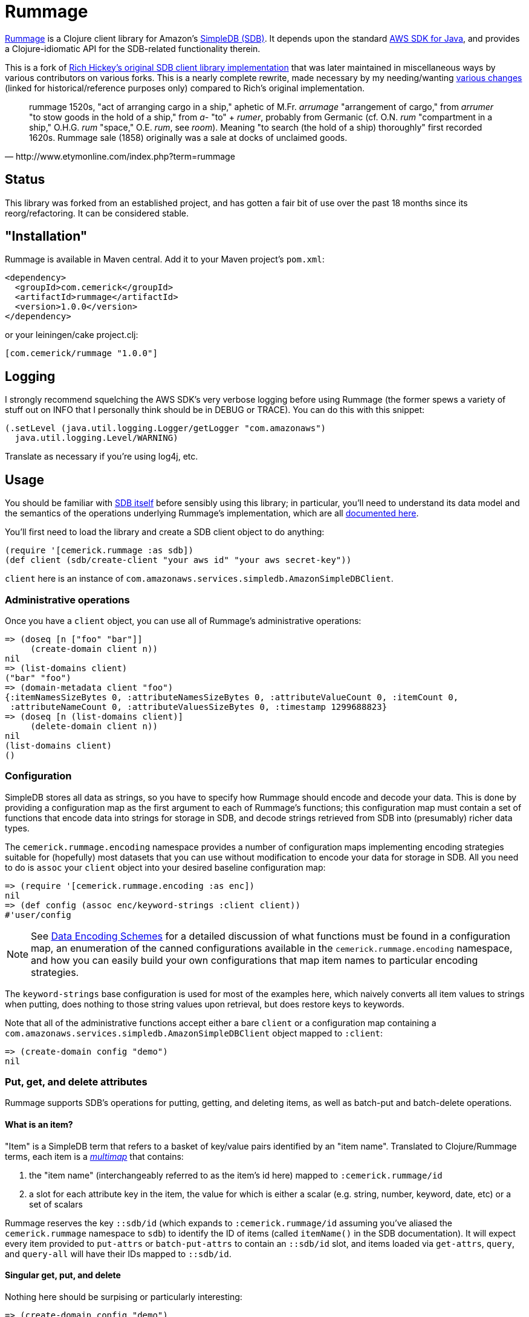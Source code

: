 = Rummage

http://github.com/cemerick/rummage[Rummage] is a Clojure client
library for Amazon's http://aws.amazon.com/simpledb/[SimpleDB (SDB)].  It depends upon
the standard http://aws.amazon.com/sdkforjava/[AWS SDK for Java],
and provides a Clojure-idiomatic API for the SDB-related functionality
therein.

This is a fork of https://github.com/richhickey/sdb[Rich Hickey's original SDB client library implementation]
that was later maintained in miscellaneous ways by various contributors on various forks.
This is a nearly complete rewrite, made necessary by my needing/wanting
https://docs.google.com/document/d/1K5p2RRVtvYxBNLEJuWGNf1iZak2ri8cI73joWu9K1W0/edit?hl=en&authkey=CMDR_6AF[various changes]
(linked for historical/reference purposes only) compared to Rich's original implementation.

[quote,http://www.etymonline.com/index.php?term=rummage]
_____ 
rummage
    1520s, "act of arranging cargo in a ship," aphetic of M.Fr. _arrumage_
    "arrangement of cargo," from _arrumer_ "to stow goods in the hold of a ship,"
    from _a-_ "to" + _rumer_, probably from Germanic (cf. O.N. _rum_ "compartment in a ship,"
    O.H.G. _rum_ "space," O.E. _rum_, see _room_).
    Meaning "to search (the hold of a ship) thoroughly" first recorded 1620s.
    Rummage sale (1858) originally was a sale at docks of unclaimed goods.
_____    

== Status

This library was forked from an established project, and has gotten a fair bit of use over the past 18 months since its reorg/refactoring.  It can be considered stable.

== "Installation"

Rummage is available in Maven central.  Add it to your Maven project's `pom.xml`:

----
<dependency>
  <groupId>com.cemerick</groupId>
  <artifactId>rummage</artifactId>
  <version>1.0.0</version>
</dependency>
----

or your leiningen/cake project.clj:

----
[com.cemerick/rummage "1.0.0"]
----

== Logging

I strongly recommend squelching the AWS SDK's very verbose logging
before using Rummage (the former spews a variety of stuff out on
INFO that I personally think should be in DEBUG or TRACE).  You can
do this with this snippet:

----
(.setLevel (java.util.logging.Logger/getLogger "com.amazonaws")
  java.util.logging.Level/WARNING)
----

Translate as necessary if you're using log4j, etc.

== Usage

You should be familiar with http://aws.amazon.com/simpledb/[SDB itself]
before sensibly using this library; in particular, you'll need to understand
its data model and the semantics of the operations underlying Rummage's
implementation, which are all http://docs.amazonwebservices.com/AmazonSimpleDB/latest/DeveloperGuide/[documented here].

You'll first need to load the library and create a SDB client object
to do anything:

----
(require '[cemerick.rummage :as sdb])
(def client (sdb/create-client "your aws id" "your aws secret-key"))
----

`client` here is an instance of `com.amazonaws.services.simpledb.AmazonSimpleDBClient`.

=== Administrative operations

Once you have a `client` object, you can use all of Rummage's administrative operations:

----
=> (doseq [n ["foo" "bar"]]
     (create-domain client n))
nil
=> (list-domains client)
("bar" "foo")
=> (domain-metadata client "foo")
{:itemNamesSizeBytes 0, :attributeNamesSizeBytes 0, :attributeValueCount 0, :itemCount 0,
 :attributeNameCount 0, :attributeValuesSizeBytes 0, :timestamp 1299688823}
=> (doseq [n (list-domains client)]
     (delete-domain client n))
nil
(list-domains client)
()
----

=== Configuration

SimpleDB stores all data as strings, so you have to specify how Rummage should encode
and decode your data.  This is done by providing a configuration map as the first
argument to each of Rummage's functions; this configuration map must contain a set
of functions that encode data into strings for storage in SDB, and decode strings
retrieved from SDB into (presumably) richer data types.

The `cemerick.rummage.encoding` namespace provides a number of configuration maps implementing
encoding strategies suitable for (hopefully) most datasets that you can use without modification
to encode your data for storage in SDB.  All you need to do is `assoc` your `client` object into
your desired baseline configuration map:

----
=> (require '[cemerick.rummage.encoding :as enc])
nil
=> (def config (assoc enc/keyword-strings :client client))
#'user/config
----

[NOTE]
====
See <<encoding-details>> for a detailed discussion of what functions must be found in
a configuration map, an enumeration of the canned configurations available in the
`cemerick.rummage.encoding` namespace, and how you can easily build your own
configurations that map item names to particular encoding strategies.
====

The `keyword-strings` base configuration is used for most of the examples here, which
naively converts all item values to strings when putting, does nothing to those string values
upon retrieval, but does restore keys to keywords.

Note that all of the administrative functions accept either a bare `client` or a configuration
map containing a `com.amazonaws.services.simpledb.AmazonSimpleDBClient` object mapped to `:client`:

----
=> (create-domain config "demo")
nil
----

=== Put, get, and delete attributes

Rummage supports SDB's operations for putting, getting, and deleting items, as well as
batch-put and batch-delete operations.

==== What is an item?

"Item" is a SimpleDB term that refers to a basket of key/value pairs identified by
an "item name".  Translated to Clojure/Rummage terms, each item is a
http://en.wikipedia.org/wiki/Multimap[_multimap_] that contains:

. the "item name" (interchangeably referred to as the item's id here) mapped to
`:cemerick.rummage/id`
. a slot for each attribute key in the item, the value for which is either
a scalar (e.g. string, number, keyword, date, etc) or a set of scalars

Rummage reserves the key `::sdb/id` (which expands to `:cemerick.rummage/id` assuming you've aliased
the `cemerick.rummage` namespace to `sdb`) to identify the ID of items (called `itemName()` in the SDB documentation).
It will expect every item provided to `put-attrs` or `batch-put-attrs` to contain an `::sdb/id` slot,
and items loaded via `get-attrs`, `query`, and `query-all` will have their IDs mapped to `::sdb/id`.

==== Singular get, put, and delete

Nothing here should be surpising or particularly interesting:

----
=> (create-domain config "demo")
nil
=> (put-attrs config "demo" {::sdb/id "foo" :name "value" :key #{50 60 65}})
nil
=> (get-attrs config "demo" "foo")
{:key #{"60" "50" "65"}, :name "value", :cemerick.rummage/id "foo"}
----

You can optionally specify a limited set of keys to delete, or a limited mapping of
key/value pairs to delete:

----
=> (delete-attrs config "demo" "foo" :attrs {:key #{60}})
nil
=> (get-attrs config "demo" "bar")
{:key #{"50" "65"}, :name "value", :cemerick.rummage/id "foo"}
=> (delete-attrs config "demo" "foo" :attrs #{:key})
nil
=> (get-attrs config "demo" "foo")
{:name "value", :cemerick.rummage/id "foo"}
=> (delete-attrs config "demo" "foo")
nil
=> (get-attrs config "demo" "foo")
nil
----

You can attach conditions to puts and deletes; see <<expectations>> for details.

[NOTE]
====
[[consistent-read]]
If you want to use consistent-read semantics (as described in
http://docs.amazonwebservices.com/AmazonSimpleDB/latest/DeveloperGuide/ConsistencySummary.html[various]
http://docs.amazonwebservices.com/AmazonSimpleDB/latest/DeveloperGuide/ApplicationConcurrency.html[parts]
of the SDB documentation) when using the `get-attrs` and `query` functions,
`assoc` a true value into your configuration map's `:consistent-read?` slot.
====

==== Batch put and delete

`batch-put-attrs` and `batch-delete-attrs` each accept any number of items or
delete specs, respectively.  (SimpleDB supports batch puts and deletes of only 25 items at a time;
Rummage transparently makes as many requests as are necessary to complete each batch put or
batch delete operation.)

----
=> (batch-put-attrs config "demo" [{::sdb/id "foo" :name "value" :key 50}
                                   {::sdb/id "bar" :name "value" :key #{60 65}}
                                   {::sdb/id "baz" :name "value" :key 70}])
nil
=> (get-attrs config "demo" "baz")
{:key "70", :name "value", ::sdb/id "baz"}
----

`batch-delete-attrs` accepts a collection of "delete specs": vectors that contain an item
ID as their first element, and an optional set or map as a second element.  When
a set is provided, then only attributes with names corresponding to keys in that set are
deleted; when a map is provided, only attributes with names and values corresponding to
pairs in that map are deleted:

----
=> (batch-delete-attrs config "demo" [["foo" #{:key}]
                                      ["bar" {:key 60}]
                                      ["baz"]])
nil
=> (get-attrs config "demo" "foo")
{:name "value", :cemerick.rummage/id "foo"}
=> (get-attrs config "demo" "bar")
{:key "65", :name "value", :cemerick.rummage/id "bar"}
=> (get-attrs config "demo" "baz")
nil
----

==== Appending (instead of replacing) values

All put operations replace existing item values for the same keys by default.  If you would
like to add/append values for an existing item key, `put-attrs` and `batch-put-attrs` optionally
accept an `:add-to?` argument: a set of item keys for which item values should be appended,
rather than replaced:

----
=> (put-attrs config "demo" {::sdb/id "appending" :name 50})
nil
=> (get-attrs config "demo" "appending")
{:name "50", ::sdb/id "appending"}
=> (put-attrs config "demo" {::sdb/id "appending" :name 60})
nil
=> (get-attrs config "demo" "appending")
{:name "60", ::sdb/id "appending"}
=> (put-attrs config "demo" {::sdb/id "appending" :name 70} :add-to? #{:name})
nil
=> (get-attrs config "demo" "appending")
{:name #{"70" "60"}, ::sdb/id "appending"}
----

[[expectations]]
==== Conditional puts and deletes

Both `delete-attrs` and `put-attrs` can be provided with values defining conditions
under which their corresponding requests should fail:

----
=> (put-attrs config "demo" {::sdb/id "conditional" :name 70})
nil
=> (put-attrs config "demo" {::sdb/id "conditional" :name 100} :not-expecting :name)
#<CompilerException Status Code: 409, AWS Request ID: a5e71a72-76f2-7d42-e10c-958a773df53b,
  AWS Error Code: ConditionalCheckFailed,
  AWS Error Message: Conditional check failed. Attribute (name) value exists (NO_SOURCE_FILE:0)>
=> (put-attrs config "demo" {::sdb/id "conditional" :name 100} :expecting [:other-name 100])
#<CompilerException Status Code: 404, AWS Request ID: 61939a96-f79f-678e-1e4f-7d29ebbe8e02,
  AWS Error Code: AttributeDoesNotExist,
  AWS Error Message: Attribute (other-name) does not exist (NO_SOURCE_FILE:0)>
=> (put-attrs config "demo" {::sdb/id "conditional" :name 100} :expecting [:name 50])
#<CompilerException Status Code: 409, AWS Request ID: 6bac4305-6877-c1bb-b8b5-c07b08e83d07,
  AWS Error Code: ConditionalCheckFailed,
  AWS Error Message: Conditional check failed. Attribute (name) value is (70) but was expected (50) (NO_SOURCE_FILE:0)>
=> (put-attrs config "demo" {::sdb/id "conditional" :name 100} :expecting [:name 70])
nil
=> (get-attrs config "demo" "conditional")
{:name "100", ::sdb/id "conditional"}
=> (delete-attrs config "demo" "conditional" :not-expecting :name)
#<CompilerException Status Code: 409, AWS Request ID: ca98837b-8be1-9ec9-66fe-5989776fb3bf,
  AWS Error Code: ConditionalCheckFailed,
  AWS Error Message: Conditional check failed. Attribute (name) value exists (NO_SOURCE_FILE:0)>
=> (delete-attrs config "demo" "conditional" :expecting [:name 100])
nil
=> (get-attrs config "demo" "conditional")
nil
----

=== Querying

You can issue ad-hoc queries over data you've stored in SimpleDB.  SDB's canonical representation of
these queries is textual, and vaguely resembles SQL:

----
(batch-put-attrs config "demo" [{::sdb/id "foo" :name "Claremont" :key 50}
                                {::sdb/id "bar" :name "Burlington" :key #{60 65}}
                                {::sdb/id "baz" :name "Keene" :key 70}])
nil
=> (query config "select key from demo where key is not null")
({:key "50", :cemerick.rummage/id "foo"}
 {:key #{"60" "65"}, :cemerick.rummage/id "bar"}
 {:key "70", :cemerick.rummage/id "baz"})
----

As when retrieving items using `get-attrs`, `query` uses the encoding functions in the
the configuration map provided as its first argument.

[NOTE]
====
You can optionally use <<consistent-read,SDB's consistent read semantics>> when querying.
====

Using strings to query SDB works (and may be necessary if you already have canned SDB
queries in a "legacy" codebase or are integrating with a system that somehow produces SDB queries
dynamically), but doing so leaves you to remember SDB's quoting rules and replicate the
encoding that was used to store attribute names and values.  Rummage provides a Clojure map-based
DSL for querying SDB:

----
=> (query config '{select count from demo})
3
=> (query config '{select id from demo})
("bar" "baz" "foo")
=> (query config '{select [:key] from demo where (> :key 60)})
({:key #{"60" "65"}, :cemerick.rummage/id "bar"}
 {:key "70", :cemerick.rummage/id "baz"})
=> (query config '{select [:key] from demo where (like ::sdb/id "ba%")})
({:key #{"60" "65"}, :cemerick.rummage/id "bar"}
 {:key "70", :cemerick.rummage/id "baz"})
=> (query config '{select [:key] from demo where (and (like ::sdb/id "ba%")
                                                   (< :key 70))})
({:key #{"60" "65"}, :cemerick.rummage/id "bar"})
=> (query config '{select [:name] from demo where (!= :name "Keene")})
({:name "Burlington", :cemerick.rummage/id "bar"}
 {:name "Claremont", :cemerick.rummage/id "foo"})
=> (query config '{select * from demo where (not-null :key) order-by [:key]})
({:key "50", :name "Claremont", :cemerick.rummage/id "foo"}
 {:key #{"60" "65"}, :name "Burlington", :cemerick.rummage/id "bar"}
 {:key "70", :name "Keene", :cemerick.rummage/id "baz"})
=> (query config '{select * from demo order-by [:key desc] where (not-null :key)})
({:key "70", :name "Keene", :cemerick.rummage/id "baz"}
 {:key #{"60" "65"}, :name "Burlington", :cemerick.rummage/id "bar"}
 {:key "50", :name "Claremont", :cemerick.rummage/id "foo"})
=> (query config '{select * from demo order-by [:key desc] where (not-null :key) limit 1})
({:key "70", :name "Keene", :cemerick.rummage/id "baz"})
----

Since this query style is map-based, you can generate it dynamically.  Additionally, you
can easily interpolate values – parameters, keys, domain names, comparison
values, etc – into query map literals using syntax-quote:

----
(let [domain-name "demo"
      key-values [50 70]]
  (query config `{select [:name] from ~domain-name where (in :key ~key-values)}))
({:name "Claremont", :cemerick.rummage/id "foo"} {:name "Keene", :cemerick.rummage/id "baz"})
----

[NOTE]
====
Rummage's `select-string` function is used to convert a query map to a string, with help in part
from the configuration map carrying <<encoding-details,encoding functions>>. 
You can use this function yourself to help in your understanding of how query maps are
translated to query strings:

----
=> (select-string config '{select [:key] from demo where (and (like ::sdb/id "ba%")
                                                           (< :key 70))})
"select `key` from `demo` where (itemName() like 'ba%') and (`key` < '70')"
---- 
====

The examples above demonstrate the query map DSL reasonably well, but one should refer to the
docstring for the `query` function for an authoritative list of comparisons,
information about return values, etc., and to the
http://docs.amazonwebservices.com/AmazonSimpleDB/latest/DeveloperGuide/UsingSelect.html[SDB query documentation]
for details on semantics. 

==== `query-all`

`query` performs a single request to SDB, which can potentially return only a portion of a
query's results.  If you want to obtain all of the results matching a query, use
the `query-all` function, which will lazily page through results of a query for you as you consume
them, using the `:next-token` metadata provided by the seqs returned by `query`:

----
=> (batch-put-attrs config "demo" (for [x (range 5000)]
                                    {::sdb/id x :key x}))
nil
=> (count (query-all config `{select id from demo}))
5000
----

Note that `query-all` will automatically bump the `:limit` of a query up to the SDB maximum of 2500
(the default is 100) to minimize the number of network requests to obtain the full resultset. 

[[encoding-details]]
=== Data Encoding Schemes

The configuration map you provide as the first argument to most of Rummage's functions defines
how data is encoded to strings for storage in SDB and how strings retrieved from SDB are
decoded to non-string item keys and values.  The encoding portion of the configuration map is
also used to encode keys and values to strings when constructing string queries from the query
maps accepted by `query`.

Configuration maps should contain the following encoding-related functions:

`:encode-id`::
    encodes item IDs (values in item maps mapped to `::sdb/id`) to strings
`:decode-id`::
    the dual of the `:encode-id` function; decodes string item IDs retrieved from SDB, potentially to some other type of value
`:encode`::
    encodes item keys and values to attribute name and value strings.  Must provide a 1-arg
    arity that will receive item keys and return a corresponding encoded string, and a 2-arg arity
    that will receive an item key and value, and return a vector containing the corresponding encoded strings
`:decode`::
    the dual of the `:encode` function; decodes string item names and values retreived from SDB

If your needs warrant it, you can write your own encoding and decoding functions and use them
in configuration maps with Rummage.  However, the `cemerick.rummage.encoding` namespace provides
a number of configuration maps (and functions that return configuration maps) implementing
encoding strategies suitable for (hopefully) most datasets that you can use without modification
to encode your data for storage in SDB.  These are described in detail here:

[[all-strings]]
==== `cemerick.rummage.encoding/all-strings`

The simpliest possible encoding scheme, `all-strings` converts all outgoing data to strings
using `str`, and passes through all retrieved item strings unchanged.

----
=> (def config (assoc enc/all-strings :client client))
#'user/config
=> (put-attrs config "demo" {::sdb/id "all-strings" :keyword 42
                             "name" :value :date (java.util.Date.)})
nil
=> (get-attrs config "demo" "all-strings")
{":keyword" "42", ":date" "Wed Mar 09 12:39:57 EST 2011",
 "name" ":value", ::sdb/id "all-strings"}
----

This can be very useful when working with SDB data that has been stored / needs to be accessible
from other SDB clients.

==== `cemerick.rummage.encoding/keyword-strings`

This encoding scheme stores all attribute values as strings just like <<all-strings,`all-strings`>>, but
provides for round-tripping of keywords as attribute names.

----
=> (def config (assoc enc/keyword-strings :client client))
#'user/config
=> (put-attrs config "demo" {::sdb/id "keyword-strings" :keyword 42
                             :name :value :date (java.util.Date.)})
nil
=> (get-attrs config "demo" "keyword-strings")
{:date "Wed Mar 09 12:41:31 EST 2011", :keyword "42",
 :name ":value", ::sdb/id "keyword-strings"}
----

Note that an error will occur if you attempt to store items that have non-keyword keys
using the this configuration.

[[all-prefixed-config]]
==== `cemerick.rummage.encoding/all-prefixed-config`

`all-prefixed-config` is a function that returns a configuration map that use a defined
set of prefixed type tags along with roundtrippable string encodings to store item data
of many different types, and restore that item data with its original types upon retrieval.  

----
=> (def config (assoc (enc/all-prefixed-config) :client config))
nil
=> (put-attrs config "demo" {::sdb/id "prefixed-data" :keyword 42
                             :ns/name :value :date (java.util.Date.)
                             true false "float value" 108.6})
nil
(get-attrs config "demo" "prefixed-data")
{:keyword 42, true false, "float value" 108.6,
 :date #<Date Thu Mar 10 10:01:04 EST 2011>,
 :ns/name :value, :cemerick.rummage/id "prefixed-data"}
----

Notice that the retrieved data has the same types as the stored data; in fact, the
map returned here by `get-attrs` is equal to the map stored in SDB by `put-attrs`
(as in, `(= stored-map retreived-map)`).  So you can see what the attributes look like
in their encoded form, let's take a look at that item using the `all-strings` config
(which, remember, does no decoding of string data retrieved from SDB):

----
(get-attrs (assoc enc/all-strings :client client) "demo" "s:prefixed-data")
{"k:keyword" "i:4611686018427387945", "z:true" "z:false",
 "s:float value" "f:5 002 1.0860000000000000", "k:date" "D:2011-03-10T15:04:05.419+0000",
 "k:ns/name" "k:value", :cemerick.rummage/id "s:prefixed-data"}
----

The supported types and prefixes used by configurations produced by `all-prefixed-config`
are controlled by the <<formatting-maps,formatting map>> provided as an argument to
`all-prefixed-config`; a <<default-formatting-map,default formatting map>> is used if none
is explicitly provided.

[WARNING]
====
[[all-prefixed-config-like-warning]]
Since all stored values have a type prefix, and `like` queries may only have a wildcard at the beginning or end
of the query value, values stored using this configuration cannot be successfully queried with a prefix `like`
pattern (e.g. `(like :attr-name "%foo")`)
====

[[name-typed-values-config]]
==== `cemerick.rummage.encoding/name-typed-values-config`

`name-typed-values-config` is a function that returns a configuration map.

This scheme is very similar to
<<all-prefixed-config,`all-prefixed-config`>>, but restricts the use of type prefixes to attribute
names (specifically, to namespaces of keywords used as attribute keys) and requires that all
values for each attribute are of the same type, indicated by the attribute name's prefix.
Within that structure, all values are stored using roundtrippable string encodings
and are restored to their original types upon retrieval.

----
=> (def config (assoc (enc/name-typed-values-config) :client client))
#'user/config
=> (put-attrs config "demo" {::sdb/id "name-typed-values" :i/keyword 42
                             :k/name :value :D/date (java.util.Date.)
                             :z/true false :f/float-value 108.6})
nil
=> (get-attrs config "demo" "name-typed-values")
{:i/keyword 42, :D/date #<Date Thu Mar 10 10:20:15 EST 2011>, :k/name :value,
 :z/true false, :f/float-value 108.6, :cemerick.rummage/id "name-typed-values"}
----

Notice that, in contrast to <<all-prefixed-config,`all-prefixed-config`>>, values have no prefixes.
The type metadata for each attribute is stored instead in the namespaces of the keywords used
as attribute keys. (An exception will occur if you attempt to store an attribute that does not use
a namespaced keyword for a key.)  Let's take a look at how this translates into the strings
stored in SDB:
 
----
(get-attrs (assoc enc/all-strings :client client) "demo" "s:name-typed-values")
{"k:i/keyword" "4611686018427387945", "k:D/date" "2011-03-10T15:20:15.806+0000",
 "k:k/name" "value", "k:z/true" "false", "k:f/float-value" "5 002 1.0860000000000000",
 :cemerick.rummage/id "s:name-typed-values"}
----

Because no prefixes are used in the encoded values, prefixed `like` queries will work, in
contrast to <<all-prefixed-config-like-warning,`all-prefixed-config`>>.  The tradeoff is that
item keys must all be namespaced keywords, with namespaces corresponding to the prefixes specified
in the formatting map.

The supported types and prefixes used by configurations produced by `name-typed-values-config`
are controlled by the <<formatting-maps,formatting map>> provided as an argument to
`name-typed-values-config`; a <<default-formatting-map,default formatting map>> is used if none
is explicitly provided.

[[fixed-domain-schema]]
==== Fixed schemas via `cemerick.rummage.encoding/fixed-domain-schema`

If:

a. your dataset has attributes whose values are of constant types, and
b. you can specify those attribute names and their corresponding types ahead of time,

then you can use configuration maps produced by the `fixed-domain-schema` function, which
avoids all of the shortcomings of `all-prefixed-config`-derived configurations (e.g.
breaks prefixed `like` queries) and `name-typed-values-config`-derived configurations (e.g.
requiring attribute keys to be namespaced keywords).

----
=> (def config (assoc
                 (enc/fixed-domain-schema {:name String
                                           :birthday java.util.Date
                                           "age" Integer
                                           true Boolean})
                 :client client))
#'user/config
=> (put-attrs config "demo" {::sdb/id "fixed-domain-schema"
                             :birthday (java.util.Date.)
                             "age" 26
                             true false})
=> (get-attrs config "demo" "fixed-domain-schema")
{"age" 26, true false, :birthday #<Date Thu Mar 10 10:45:25 EST 2011>,
 :cemerick.rummage/id "fixed-domain-schema"}
----

Again, the items are retrieved and decoded such that their types are the same as those in
the map provided to `put-attrs`.  Let's take a look at how those attributes are encoded
for storage:

----
=> (get-attrs (assoc enc/all-strings :client client) "demo" "s:fixed-domain-schema")
{"s:age" "4611686018427387929", "z:true" "false",
 "k:birthday" "2011-03-10T15:45:25.925+0000", :cemerick.rummage/id "s:fixed-domain-schema"}
----

As you can see, item keys and the item ID itself are encoded with prefixes as in `all-prefixed-config` and
`name-typed-values-config`, but the encoded attribute values have no prefixes.

Of course, we're using SDB, you can add new "columns" to the data that can be encoded by
a `fixed-domain-schema` configuration by obtaining a new configuration map using a different
"schema" map provided to the `fixed-domain-schema` function:

----
=> (put-attrs config "demo" {::sdb/id "fixed-domain-schema"
                             :unknown-key 42})
#<java.lang.IllegalArgumentException: No formatter available for prefix :unknown-key>
=> (def config (assoc
                 (enc/fixed-domain-schema {:name String
                                           :birthday java.util.Date
                                           "age" Integer
                                           true Boolean
                                           ;; adding new slot ("column"?) to schema
                                           :unknown-key Integer})
                 :client client))
#'user/config
=> (put-attrs config "demo" {::sdb/id "fixed-domain-schema"
                             :unknown-key 42})
nil
=> (get-attrs config "demo" "fixed-domain-schema")
{"age" 26, :unknown-key 42, true false,
 :birthday #<Date Thu Mar 10 10:45:25 EST 2011>, :cemerick.rummage/id "fixed-domain-schema"}
----

Depending on your dataset, application requirements, and personal preferences, this process of mapping
attribute keys (`:name`, `"age"`, etc) to value types – similar to how tables are defined in relational
databases – is likely either unreasonably restrictive or comfortingly familiar.

[[formatting-maps]]
==== Formatting Maps

;; TODO

[[default-formatting-map]]
===== Default Formatting Map

`cemerick.rummage.encoding/prefix-formatting` is the default formatting map used by
the configuration-map-producing functions in that namespace (
<<name-typed-values-config,`name-typed-values-config`>>,
<<all-prefixed-config,`all-prefixed-config`>>,
and <<fixed-domain-schema,`fixed-domain-schema`>>).  It contains mappings for the
following types (with prefixes for those encoding schemes that use them):

.Default formatting map's types
[width="75%",options="header"]
|===========================
|Type|Prefix|Example value|Example encoded value (does not include prefix)|Notes
|`String`|`s`|`"foo"`|`"foo"`|
|`clojure.lang.Keyword`|`k`|`:ns/name`|`"ns/name"`|
|`Long`|`i`|`42`|`"4611686018427387945"`|Maximum absolute value: `(/ Long/MAX_VALUE 2)` (stored in `cemerick.rummage.encoding/max-abs-integer`)
|`Integer`|`i`|`42`|`"4611686018427387945"`|Always decodes to a concrete long.
|`Double`|`f`|`108.6`|"5 002 1.0860000000000000"|
|`Float`|`f`|`108.6`|"5 002 1.0860000000000000"|Always decodes to a concrete double.
|`Boolean`|`z`|`true`|`"true"`|
|`java.net.URL`|`U`|`(URL. "http://clojure.org")`|`"http://clojure.org"`|
|`java.util.Date`|`D`|(Date.)|`"2011-03-10T14:46:52.669+0000"`|Dates are always normalized to UTC (which ensures that their encoded forms sort properly when compared lexicographically) and encoded using ISO 8601
|===========================

== Building Rummage

Have maven.  From the command line:

----
$ mvn clean install
----

*The tests are all live*, so:

1. They create and delete domains (though with unique names).
2. They aren't written to be particularly efficient w.r.t. SDB usage. If you do decide to run the tests, the associated fees should be trivial (or nonexistent if your account is under the SDB free usage cap).

In any case, you are so warned.  Make a new AWS account dedicated to testing if you're concerned on either count. 

Since the tests are live, you either need to add your AWS credentials to your
`~/.m2/settings.xml` file as properties, or specify them on the command line
using `-D` switches:

----
$ mvn -Daws.id=XXXXXXX -Daws.secret-key=YYYYYYY clean install
----

Or, you can skip the tests entirely:

----
$ mvn -Dmaven.test.skip=true clean install
----

In any case, you'll find a built `.jar` file in the `target` directory, and in
its designated spot in `~/.m2/repository` (assuming you ran `install` rather than
e.g. `package`).

=== TODOs

. https://github.com/cemerick/rummage/issues/9[Eliminate Maven]
. Add/flesh out docstrings for the entire API + the stuff in encoding
. Add notes on offline / local use (documented on https://github.com/richhickey/sdb[rhickey's readme])
. Complete documentation in sections marked as TODO here
. The default encoding for URLs doesn't seem great -- they don't sort lexicographically in a particularly useful way.
Maybe something like "TLD domain [sub-domain sub-domain2 …] path".  I vaguely recall there being some standard 
encoding like this for e.g. handling of dates in hadoop, etc.  Not in a rush to run into the pit that is URL
encoding/parsing, though.
. determine whether a default encoding configuration should be provided; that is, if a bare `client` is
provided to e.g. `query` or `put-attrs`, should we just use one of the encoding schemes in
`cemerick.rummage.encoding`?  If so, which one?  I'm all for simplicity, good defaults, and convention
allowing for configuration, but I don't think any reasonable default exists (or perhaps I just haven't thought
of one yet).

== Need Help?

Ping `cemerick` on freenode irc or twitter if you have questions
or would like to contribute patches.

== License

Copyright © 2011 Chas Emerick, Rich Hickey, and other contributors

Licensed under the EPL. (See the file epl-v10.html.)
